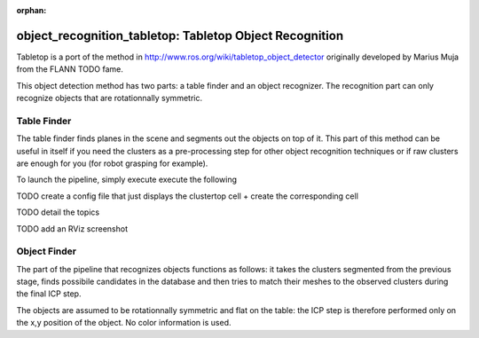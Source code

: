 :orphan:

.. _tabletop:

object_recognition_tabletop: Tabletop Object Recognition
========================================================

Tabletop is a port of the method in http://www.ros.org/wiki/tabletop_object_detector originally developed by Marius Muja from the FLANN TODO fame.

This object detection method has two parts: a table finder and an object recognizer. The recognition part can only recognize objects that are rotationnally symmetric.

Table Finder
------------

The table finder finds planes in the scene and segments out the objects on top of it. This part of this method can be useful in itself if you need the clusters as a pre-processing step for other object recognition techniques or if raw clusters are enough for you (for robot grasping for example).

.. toggle_table::
    :arg1: Non-ROS
    :arg2: ROS

To launch the pipeline, simply execute execute the following

.. toggle:: Non-ROS

    .. code-block:: sh

        ./detection -c ${PATH_TO_YOUR_TABLETOP_FOLDER}/conf/detection.table.ork

.. toggle:: Non-ROS

    .. code-block:: sh

        rosrun object_recognition_ros server -c `rospack find object_recognition_tabletop`/conf/detection.table.ork




TODO create a config file that just displays the clustertop cell + create the corresponding cell

TODO detail the topics

TODO add an RViz screenshot

Object Finder
-------------

The part of the pipeline that recognizes objects functions as follows: it takes the clusters segmented from the previous stage, finds possibile candidates in the database and then tries to match their meshes to the observed clusters during the final ICP step.

The objects are assumed to be rotationnally symmetric and flat on the table: the ICP step is therefore performed only on the x,y position of the object. No color information is used.
